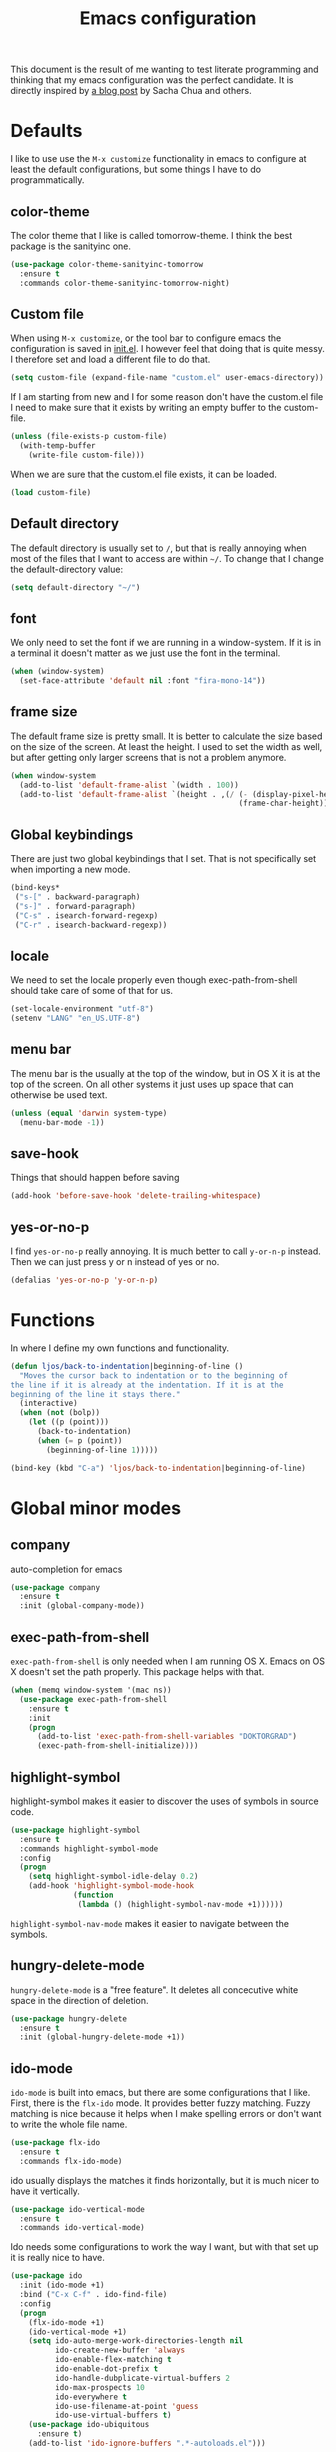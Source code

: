 #+STARTUP: content
#+OPTIONS: toc:4 h:4
#+TITLE: Emacs configuration

This document is the result of me wanting to test literate programming
and thinking that my emacs configuration was the perfect candidate. It
is directly inspired by [[http://sachachua.com/blog/2012/06/literate-programming-emacs-configuration-file/][a blog post]] by Sacha Chua and others.

* Defaults
  I like to use use the =M-x customize= functionality in emacs to
  configure at least the default configurations, but some things I
  have to do programmatically.

** color-theme
   The color theme that I like is called tomorrow-theme. I think the
   best package is the sanityinc one.

   #+BEGIN_SRC emacs-lisp
     (use-package color-theme-sanityinc-tomorrow
       :ensure t
       :commands color-theme-sanityinc-tomorrow-night)
   #+END_SRC

** Custom file
   When using =M-x customize=, or the tool bar to configure emacs the
   configuration is saved in [[file:init.el][init.el]]. I however feel that doing that
   is quite messy. I therefore set and load a different file to do
   that.

   #+BEGIN_SRC emacs-lisp
     (setq custom-file (expand-file-name "custom.el" user-emacs-directory))
   #+END_SRC

   If I am starting from new and I for some reason don't have the
   custom.el file I need to make sure that it exists by writing an
   empty buffer to the custom-file.

   #+BEGIN_SRC emacs-lisp
     (unless (file-exists-p custom-file)
       (with-temp-buffer
         (write-file custom-file)))
   #+END_SRC

   When we are sure that the custom.el file exists, it can be loaded.

   #+BEGIN_SRC emacs-lisp
     (load custom-file)
   #+END_SRC

** Default directory
   The default directory is usually set to =/=, but that is really
   annoying when most of the files that I want to access are within
   =~/=. To change that I change the default-directory value:

   #+BEGIN_SRC emacs-lisp
     (setq default-directory "~/")
   #+END_SRC

** font
   We only need to set the font if we are running in a
   window-system. If it is in a terminal it doesn't matter as we just
   use the font in the terminal.

   #+BEGIN_SRC emacs-lisp
     (when (window-system)
       (set-face-attribute 'default nil :font "fira-mono-14"))
   #+END_SRC

** frame size
   The default frame size is pretty small. It is better to calculate
   the size based on the size of the screen. At least the height. I
   used to set the width as well, but after getting only larger
   screens that is not a problem anymore.

   #+BEGIN_SRC emacs-lisp
     (when window-system
       (add-to-list 'default-frame-alist `(width . 100))
       (add-to-list 'default-frame-alist `(height . ,(/ (- (display-pixel-height) 50)
                                                        (frame-char-height)))))
   #+END_SRC

** Global keybindings
   There are just two global keybindings that I set. That is not
   specifically set when importing a new mode.

   #+BEGIN_SRC emacs-lisp
     (bind-keys*
      ("s-[" . backward-paragraph)
      ("s-]" . forward-paragraph)
      ("C-s" . isearch-forward-regexp)
      ("C-r" . isearch-backward-regexp))
   #+END_SRC

** locale
   We need to set the locale properly even though exec-path-from-shell
   should take care of some of that for us.

   #+BEGIN_SRC emacs-lisp
     (set-locale-environment "utf-8")
     (setenv "LANG" "en_US.UTF-8")
   #+END_SRC
** menu bar
   The menu bar is the usually at the top of the window, but in OS X
   it is at the top of the screen. On all other systems it just uses
   up space that can otherwise be used text.

   #+BEGIN_SRC emacs-lisp
     (unless (equal 'darwin system-type)
       (menu-bar-mode -1))
   #+END_SRC
** save-hook
   Things that should happen before saving

   #+BEGIN_SRC emacs-lisp
     (add-hook 'before-save-hook 'delete-trailing-whitespace)
   #+END_SRC
** yes-or-no-p
   I find =yes-or-no-p= really annoying. It is much better to call
   =y-or-n-p= instead. Then we can just press y or n instead of yes or
   no.

   #+BEGIN_SRC emacs-lisp
     (defalias 'yes-or-no-p 'y-or-n-p)
   #+END_SRC

* Functions
  In where I define my own functions and functionality.

  #+BEGIN_SRC emacs-lisp
    (defun ljos/back-to-indentation|beginning-of-line ()
      "Moves the cursor back to indentation or to the beginning of
    the line if it is already at the indentation. If it is at the
    beginning of the line it stays there."
      (interactive)
      (when (not (bolp))
        (let ((p (point)))
          (back-to-indentation)
          (when (= p (point))
            (beginning-of-line 1)))))

    (bind-key (kbd "C-a") 'ljos/back-to-indentation|beginning-of-line)
  #+END_SRC

* Global minor modes
** company
   auto-completion for emacs

   #+BEGIN_SRC emacs-lisp
     (use-package company
       :ensure t
       :init (global-company-mode))
   #+END_SRC
** exec-path-from-shell
   =exec-path-from-shell= is only needed when I am running OS X. Emacs
   on OS X doesn't set the path properly. This package helps with that.

   #+BEGIN_SRC emacs-lisp
     (when (memq window-system '(mac ns))
       (use-package exec-path-from-shell
         :ensure t
         :init
         (progn
           (add-to-list 'exec-path-from-shell-variables "DOKTORGRAD")
           (exec-path-from-shell-initialize))))
   #+END_SRC
** highlight-symbol
   highlight-symbol makes it easier to discover the uses of symbols in
   source code.

   #+BEGIN_SRC emacs-lisp
     (use-package highlight-symbol
       :ensure t
       :commands highlight-symbol-mode
       :config
       (progn
         (setq highlight-symbol-idle-delay 0.2)
         (add-hook 'highlight-symbol-mode-hook
                   (function
                    (lambda () (highlight-symbol-nav-mode +1))))))
   #+END_SRC

   =highlight-symbol-nav-mode= makes it easier to navigate between the
   symbols.

** hungry-delete-mode
   =hungry-delete-mode= is a "free feature". It deletes all
   concecutive white space in the direction of deletion.

   #+BEGIN_SRC emacs-lisp
     (use-package hungry-delete
       :ensure t
       :init (global-hungry-delete-mode +1))
   #+END_SRC

** ido-mode
   =ido-mode= is built into emacs, but there are some configurations
   that I like. First, there is the =flx-ido= mode. It provides better
   fuzzy matching. Fuzzy matching is nice because it helps when I make
   spelling errors or don't want to write the whole file name.

   #+BEGIN_SRC emacs-lisp
     (use-package flx-ido
       :ensure t
       :commands flx-ido-mode)
   #+END_SRC

   ido usually displays the matches it finds horizontally, but it is
   much nicer to have it vertically.

   #+BEGIN_SRC emacs-lisp
     (use-package ido-vertical-mode
       :ensure t
       :commands ido-vertical-mode)
   #+END_SRC

   Ido needs some configurations to work the way I want, but with that
   set up it is really nice to have.

   #+BEGIN_SRC emacs-lisp
     (use-package ido
       :init (ido-mode +1)
       :bind ("C-x C-f" . ido-find-file)
       :config
       (progn
         (flx-ido-mode +1)
         (ido-vertical-mode +1)
         (setq ido-auto-merge-work-directories-length nil
               ido-create-new-buffer 'always
               ido-enable-flex-matching t
               ido-enable-dot-prefix t
               ido-handle-dubplicate-virtual-buffers 2
               ido-max-prospects 10
               ido-everywhere t
               ido-use-filename-at-point 'guess
               ido-use-virtual-buffers t)
         (use-package ido-ubiquitous
           :ensure t)
         (add-to-list 'ido-ignore-buffers ".*-autoloads.el")))
   #+END_SRC

** ispell
   Ispell provides spelling for a large amount of languages and is
   nice when I write text and need to check a word or two.

   #+BEGIN_SRC emacs-lisp
     (use-package ispell)
   #+END_SRC

** perspective
   Perspective mode allows different projects to save window settings
   and keeps buffers between projects seperate.

   #+BEGIN_SRC emacs-lisp
     (use-package perspective
       :ensure t
       :commands persp-mode)
   #+END_SRC
** projectile
   =projectile= is a project integeraction library for emacs. It makes
   it easier to navigate and handle project specific things.

   #+BEGIN_SRC emacs-lisp
     (use-package persp-projectile
       :ensure t
       :commands persp-projectile)

     (use-package projectile
       :ensure t
       :init (projectile-global-mode)
       :bind ("s-p" . projectile-command-map)
       :config (progn
                 (setq projectile-switch-project-action 'projectile-dired)
                 (persp-mode)
                 (require 'persp-projectile)))
   #+END_SRC

** saveplace
   =saveplace= records the place the cursor was in when we last
   visited a file. It also remembers the place when we close Emacs.

   #+BEGIN_SRC emacs-lisp
     (use-package saveplace)
   #+END_SRC
** smart-mode-line
   I used to have a lot of configurations for the mode-line, but I
   have decided that it is just better to use =smart-mode-line=
   instead.

   #+BEGIN_SRC emacs-lisp
     (use-package smart-mode-line
       :ensure t
       :init (sml/setup)
       :config
       (progn
         (setq sml/cv-mode-show-backend t)
         (sml/apply-theme 'respectful nil 't)))
   #+END_SRC
** smex
   =smex= makes it so that I can use ido-mode for =M-x= as well.

   #+BEGIN_SRC emacs-lisp
     (use-package smex
       :ensure t
       :bind (("M-x" . smex)
              ("M-X" . smex-major-mode-commands)))
   #+END_SRC

** uniquify
   Creates unique buffer names. Makes it easier to navigate =C-x b=.

   #+BEGIN_SRC emacs-lisp
     (use-package uniquify)
   #+END_SRC

** visual-regexp
   =visual-regexp= visualizes the regexp-replace. It makes it much
   easier to see what is being matched and what is not and how it is
   transformed.

   #+BEGIN_SRC emacs-lisp
     (use-package visual-regexp
       :ensure t
       :bind (("C-c q" . vr/query-replace)
              ("C-c r" . vr/replace)))
   #+END_SRC
** window-number
   window-number adds a number to each window in the frame and allows
   me to jump to that number by calling a simple command.

   #+BEGIN_SRC emacs-lisp
     (use-package window-number
       :load-path "site-lisp/"
       :init (window-number-mode))
   #+END_SRC

* Major modes
  I use emacs for programming in many languages.

** clojure
   =clojure= is a lisp dialect, but it needs many of its own
   configurations.

   =cider= is a mode to talk to a clojure repl. It handles
   communications and debugging/tracing etc. stuff.

   #+BEGIN_SRC emacs-lisp
     (use-package cider
       :ensure t
       :commands (cider-jack-in cider)
       :config
       (progn
         (add-hook 'cider-mode-hook 'cider-turn-on-eldoc-mode)
         (add-hook 'cider-repl-mode-hook 'enable-paredit-mode)
         (setq nrepl-hide-special-buffers t
               cider-stacktrace-fill-column t
               cider-repl-print-length 100)))
   #+END_SRC

   =clojure-mode= is the mode that lets us program in clojure.

   #+BEGIN_SRC emacs-lisp
     (use-package clojure-mode
       :ensure t
       :mode (("\\.clj[sx]?$" . clojure-mode)
              ("\\.edn$" . clojure-mode))
       :config
       (progn
         (add-hook 'clojure-mode-hook 'subword-mode)
         (add-hook 'clojure-mode-hook 'enable-paredit-mode)))
   #+END_SRC

** ess-mode
   "emacs speaks statistics" is a very big mode, but it contains the R
   mode that I use.

   #+BEGIN_SRC emacs-lisp
     (use-package ess
       :ensure t
       :init
       (progn
         (use-package ess-site
           :commands R
           :mode ("\\.R$" . R-mode)
           :config
           (progn
             (add-hook 'R-mode-hook 'subword-mode)))
        (org-babel-do-load-languages
         'org-babel-load-languages
         '((R . t)))))
   #+END_SRC
** lisp
   =lisp-mode= is the basis for programming in lisp for several lisp
   dialects.

   I only use paredit with the lisps. It becomes to much of a hassle
   to try and make it work with other modes that are not so
   parenthesis heavy.

   #+BEGIN_SRC emacs-lisp
     (use-package paredit
       :ensure t
       :commands (enable-paredit-mode
                  paredit-mode
                  ljos/conditionally-enable-paredit-mode)
       :config
       (defun ljos/conditionally-enable-paredit-mode ()
         "Enable paredit-mode during eval-expression"
         (when (eq this-command 'eval-expression)
           (paredit-mode +1))))
   #+END_SRC

   #+BEGIN_SRC emacs-lisp
     (use-package slime
       :commands slime
       :config
       (progn
         (setq inferior-lisp-program "sbcl"
               slime-contribs '(slime-fancy))))
   #+END_SRC

   #+BEGIN_SRC emacs-lisp
     (use-package elisp-slime-nav
       :ensure t
       :commands elisp-slime-nav-mode)
   #+END_SRC

   =lisp-mode= contains =emacs-lisp-mode= so we need to load that to
   use emacs-lisp-mode. This is also where we can set the
   minibuffer-setup-hook so that we get paredit in the minibuffer when
   we are evaluating expressions.

   #+BEGIN_SRC emacs-lisp
     (use-package lisp-mode
       :bind (([C-s-268632091] . backward-sexp)
              ([C-s-268632093] . forward-sexp))
       :config (progn
                 (add-hook 'emacs-lisp-mode-hook 'enable-paredit-mode)
                 (add-hook 'emacs-lisp-mode-hook 'turn-on-eldoc-mode)
                 (add-hook 'emacs-lisp-mode-hook 'elisp-slime-nav-mode)
                 (add-hook 'ielm-mode-hook 'elisp-slime-nav-mode)
                 (add-hook 'ielm-mode-hook 'turn-on-eldoc-mode)
                 (add-hook 'lisp-interaction-mode-hook 'turn-on-eldoc-mode)
                 (add-hook 'minibuffer-setup-hook 'ljos/conditionally-enable-paredit-mode)))
   #+END_SRC

** lua-mode
   =lua-mode= lets me read lua-files. I don't really program in lua,
   but I sometimes come over files that I need to read.

   #+BEGIN_SRC emacs-lisp
     (use-package lua-mode
       :ensure t
       :mode ("\\.lua$" . lua-mode))
   #+END_SRC
** magit
   magit mode makes it so much easier to administer git repositories
   from emacs. As I have also just briefly started to use git-annex I
   am also using magit-annex.

   #+BEGIN_SRC emacs-lisp
     (use-package magit
       :ensure t
       :bind ("C-x g" . magit-status))
   #+END_SRC

** org-mode
   I used to have a very big org-mode configuration, but I decided to
   start over and see what I really use.

   #+BEGIN_SRC emacs-lisp
     (use-package org
       :ensure org-plus-contrib
       :mode ("\\.org$" . org-mode)
       :config
       (progn
         (use-package org-magit
           :load-path "site-lisp/org-magit")
         (org-babel-do-load-languages
          'org-babel-load-languages
          '((sh . t)
            (awk . t)))
         (setq org-completion-use-ido t
               org-export-with-section-numbers nil
               org-src-window-setup 'current-window
               org-export-with-toc nil
               org-src-fontify-natively t
               org-use-speed-commands t)
         (add-hook 'org-mode-hook (function
                                   (lambda () (auto-fill-mode +1))))))
   #+END_SRC

*** ox-latex
    ox-latex is part of org mode and provides export to latex from
    org-mode.

    #+BEGIN_SRC emacs-lisp
      (use-package ox-latex
        :ensure org-plus-contrib
        :defer t
        :config
        (progn
          (setq org-latex-pdf-process '("latexmk -bibtex -pdf %f"))

          (unless (boundp 'org-latex-packages-alist)
            (setq org-latex-packages-alist nil))

          (add-to-list 'org-latex-packages-alist '("" "microtype"))
          (add-to-list 'org-latex-packages-alist '("l2tabu" "nag"))
          (add-to-list 'org-latex-packages-alist '("round" "natbib"))
          (add-to-list 'org-latex-packages-alist '("" "lmodern") 't)))
    #+END_SRC

** prolog
   Prolog is fun.

   #+BEGIN_SRC emacs-lisp
     (use-package prolog
       :ensure t
       :mode ("\\.pl" . prolog-mode))
   #+END_SRC
** python
   #+BEGIN_SRC emacs-lisp
     (use-package elpy
       :ensure t
       :init (elpy-enable))
   #+END_SRC
** simple
   =simple= is the package that contains =prog-mode=. Most programming
   modes inherit from this mode. We can take advantage of that and add
   some minor modes to all programming modes.

   #+BEGIN_SRC emacs-lisp
     (use-package simple
       :config
       (progn
         (add-hook 'prog-mode-hook
                   (function
                    (lambda () (highlight-symbol-mode +1))))))
   #+END_SRC

** sparql-mode
   =sparql-mode= is a mode for writing sparql-queries in. It also
   supports org-babel.

   #+BEGIN_SRC emacs-lisp
     (use-package sparql-mode
       :load-path "site-lisp/sparql-mode"
       :mode "\\.sparql$"
       :init
       (org-babel-do-load-languages
        'org-babel-load-languages
        '((sparql . t)))
       :config
       (progn
         (setq sparql-default-base-url "http://live.dbpedia.org/sparql")))
   #+END_SRC
